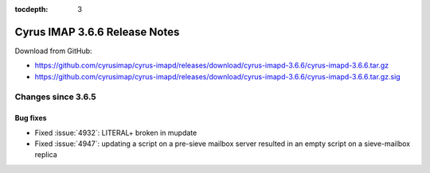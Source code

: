 :tocdepth: 3

==============================
Cyrus IMAP 3.6.6 Release Notes
==============================

Download from GitHub:

* https://github.com/cyrusimap/cyrus-imapd/releases/download/cyrus-imapd-3.6.6/cyrus-imapd-3.6.6.tar.gz
* https://github.com/cyrusimap/cyrus-imapd/releases/download/cyrus-imapd-3.6.6/cyrus-imapd-3.6.6.tar.gz.sig

.. _relnotes-3.6.6-changes:

Changes since 3.6.5
===================

Bug fixes
---------

* Fixed :issue:`4932`: LITERAL+ broken in mupdate
* Fixed :issue:`4947`: updating a script on a pre-sieve mailbox server
  resulted in an empty script on a sieve-mailbox replica
